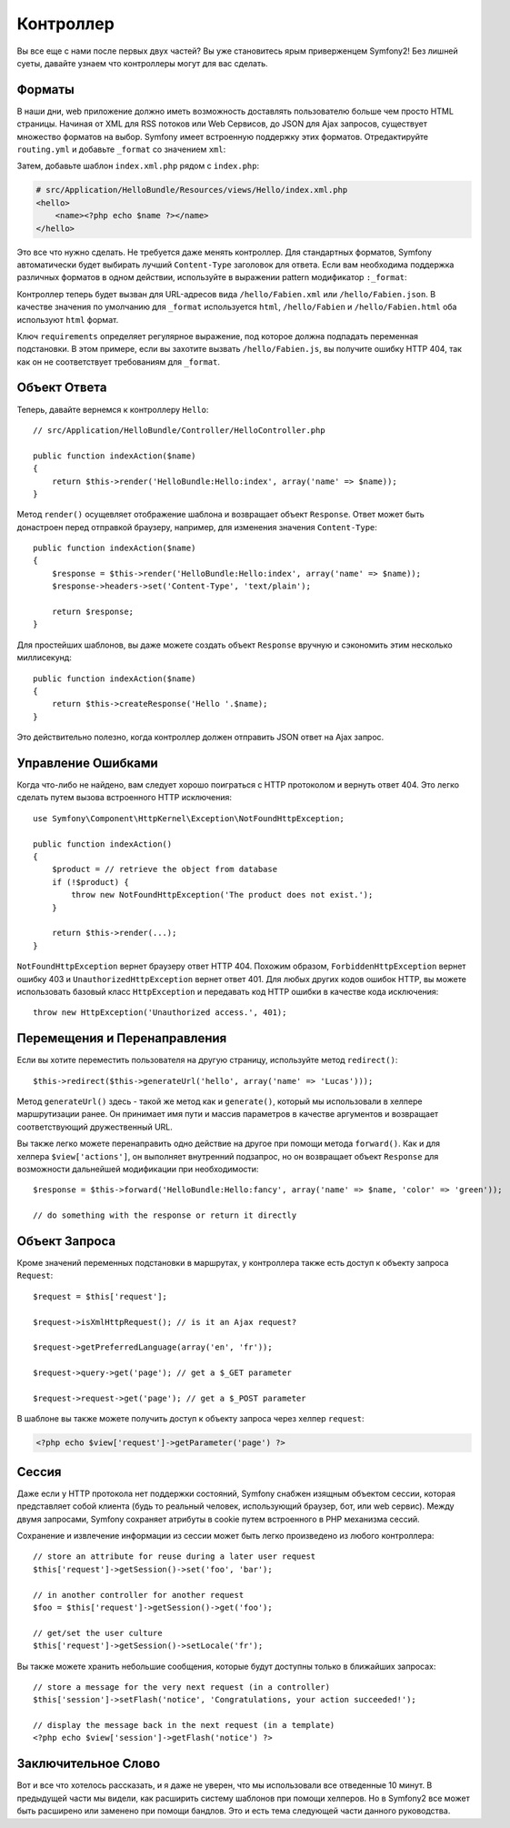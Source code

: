 ﻿.. index::
   single: Контроллер
   single: MVC; Контроллер

Контроллер
==========

Вы все еще с нами после первых двух частей? Вы уже становитесь ярым приверженцем Symfony2! Без лишней суеты, давайте узнаем что контроллеры могут для вас сделать.

.. index::
   single: Форматы
   single: Контроллер; Форматы
   single: Маршрутизация; Форматы
   single: Вид; Форматы

Форматы
-------

В наши дни, web приложение должно иметь возможность доставлять пользователю больше чем просто HTML страницы. Начиная от XML для RSS потоков или Web Сервисов, до JSON для Ajax запросов, существует множество форматов на выбор. Symfony имеет встроенную поддержку этих форматов. Отредактируйте ``routing.yml`` и добавьте ``_format`` со значением ``xml``:

.. configuration-block::

    .. code-block:: yaml

        # src/Application/HelloBundle/Resources/config/routing.yml
        hello:
            pattern:  /hello/:name
            defaults: { _controller: HelloBundle:Hello:index, _format: xml }

    .. code-block:: xml

        <!-- src/Application/HelloBundle/Resources/config/routing.xml -->
        <route id="hello" pattern="/hello/:name">
            <default key="_controller">HelloBundle:Hello:index</default>
            <default key="_format">xml</default>
        </route>

    .. code-block:: php

        // src/Application/HelloBundle/Resources/config/routing.php
        $collection->addRoute('hello', new Route('/hello/:name', array(
            '_controller' => 'HelloBundle:Hello:index',
            '_format'     => 'xml',
        )));

Затем, добавьте шаблон ``index.xml.php`` рядом с ``index.php``:

.. code-block:: xml+php

    # src/Application/HelloBundle/Resources/views/Hello/index.xml.php
    <hello>
        <name><?php echo $name ?></name>
    </hello>

Это все что нужно сделать. Не требуется даже менять контроллер. Для стандартных форматов, Symfony автоматически будет выбирать лучший ``Content-Type`` заголовок для ответа. Если вам необходима поддержка различных форматов в одном действии, используйте в выражении pattern модификатор ``:_format``:

.. configuration-block::

    .. code-block:: yaml

        # src/Application/HelloBundle/Resources/config/routing.yml
        hello:
            pattern:      /hello/:name.:_format
            defaults:     { _controller: HelloBundle:Hello:index, _format: html }
            requirements: { _format: (html|xml|json) }

    .. code-block:: xml

        <!-- src/Application/HelloBundle/Resources/config/routing.xml -->
        <route id="hello" pattern="/hello/:name.:_format">
            <default key="_controller">HelloBundle:Hello:index</default>
            <default key="_format">html</default>
            <requirement key="_format">(html|xml|json)</requirement>
        </route>

    .. code-block:: php

        // src/Application/HelloBundle/Resources/config/routing.php
        $collection->addRoute('hello', new Route('/hello/:name.:_format', array(
            '_controller' => 'HelloBundle:Hello:index',
            '_format'     => 'html',
        ), array(
            '_format' => '(html|xml|json)',
        )));

Контроллер теперь будет вызван для URL-адресов вида ``/hello/Fabien.xml`` или
``/hello/Fabien.json``. В качестве значения по умолчанию для ``_format`` используется ``html``, ``/hello/Fabien`` и ``/hello/Fabien.html`` оба используют ``html`` формат.

Ключ ``requirements`` определяет регулярное выражение, под которое должна подпадать переменная подстановки. В этом примере, если вы захотите вызвать ``/hello/Fabien.js``, вы получите ошибку HTTP 404, так как он не соответствует требованиям для ``_format``.

.. index::
   single: Ответ

Объект Ответа
-------------------

Теперь, давайте вернемся к контроллеру ``Hello``::

    // src/Application/HelloBundle/Controller/HelloController.php

    public function indexAction($name)
    {
        return $this->render('HelloBundle:Hello:index', array('name' => $name));
    }

Метод ``render()`` осущевляет отображение шаблона и возвращает объект ``Response``. Ответ может быть донастроен перед отправкой браузеру, например, для изменения значения ``Content-Type``::

    public function indexAction($name)
    {
        $response = $this->render('HelloBundle:Hello:index', array('name' => $name));
        $response->headers->set('Content-Type', 'text/plain');

        return $response;
    }

Для простейших шаблонов, вы даже можете создать объект ``Response`` вручную и сэкономить этим несколько миллисекунд::

    public function indexAction($name)
    {
        return $this->createResponse('Hello '.$name);
    }

Это действительно полезно, когда контроллер должен отправить JSON ответ на Ajax запрос.

.. index::
   single: Исключения

Управление Ошибками
-------------------

Когда что-либо не найдено, вам следует хорошо поиграться с HTTP протоколом и вернуть ответ 404. Это легко сделать путем вызова встроенного HTTP исключения::

    use Symfony\Component\HttpKernel\Exception\NotFoundHttpException;

    public function indexAction()
    {
        $product = // retrieve the object from database
        if (!$product) {
            throw new NotFoundHttpException('The product does not exist.');
        }

        return $this->render(...);
    }

``NotFoundHttpException`` вернет браузеру ответ HTTP 404. Похожим образом, ``ForbiddenHttpException`` вернет ошибку 403 и ``UnauthorizedHttpException`` вернет ответ 401. Для любых других кодов ошибок HTTP, вы можете использовать базовый класс ``HttpException`` и передавать код HTTP ошибки в качестве кода исключения::

    throw new HttpException('Unauthorized access.', 401);

.. index::
   single: Controller; Перемещение
   single: Controller; Перенаправление

Перемещения и Перенаправления
-----------------------------

Если вы хотите переместить пользователя на другую страницу, используйте метод ``redirect()``::

    $this->redirect($this->generateUrl('hello', array('name' => 'Lucas')));

Метод ``generateUrl()`` здесь - такой же метод как и ``generate()``, который мы использовали в хелпере маршрутизации ранее. Он принимает имя пути и массив параметров в качестве аргументов и возвращает соответствующий дружественный URL.

Вы также легко можете перенаправить одно действие на другое при помощи метода ``forward()``. Как и для хелпера ``$view['actions']``, он выполняет внутренний подзапрос, но он возвращает объект ``Response`` для возможности дальнейшей модификации при необходимости::

    $response = $this->forward('HelloBundle:Hello:fancy', array('name' => $name, 'color' => 'green'));

    // do something with the response or return it directly

.. index::
   single: Запрос

Объект Запроса
------------------

Кроме значений переменных подстановки в маршрутах, у контроллера также есть доступ к объекту запроса ``Request``::

    $request = $this['request'];

    $request->isXmlHttpRequest(); // is it an Ajax request?

    $request->getPreferredLanguage(array('en', 'fr'));

    $request->query->get('page'); // get a $_GET parameter

    $request->request->get('page'); // get a $_POST parameter

В шаблоне вы также можете получить доступ к объекту запроса через хелпер ``request``:

.. code-block:: html+php

    <?php echo $view['request']->getParameter('page') ?>

Сессия
-----------

Даже если у HTTP протокола нет поддержки состояний, Symfony снабжен изящным объектом сессии,
которая представляет собой клиента (будь то реальный человек, использующий браузер, бот, или web сервис). Между двумя запросами, Symfony сохраняет атрибуты в cookie путем встроенного в PHP механизма сессий.

Сохранение и извлечение информации из сессии может быть легко произведено из любого контроллера::

    // store an attribute for reuse during a later user request
    $this['request']->getSession()->set('foo', 'bar');

    // in another controller for another request
    $foo = $this['request']->getSession()->get('foo');

    // get/set the user culture
    $this['request']->getSession()->setLocale('fr');

Вы также можете хранить небольшие сообщения, которые будут доступны только в ближайших запросах::

    // store a message for the very next request (in a controller)
    $this['session']->setFlash('notice', 'Congratulations, your action succeeded!');

    // display the message back in the next request (in a template)
    <?php echo $view['session']->getFlash('notice') ?>

Заключительное Слово
--------------------

Вот и все что хотелось рассказать, и я даже не уверен, что мы использовали все отведенные 10 минут. В предыдущей части мы видели, как расширить систему шаблонов при помощи хелперов. Но в Symfony2 все может быть расширено или заменено при помощи бандлов. Это и есть тема следующей части данного руководства.
